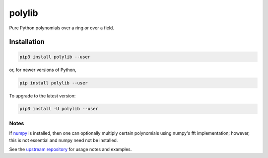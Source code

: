 polylib
=======

Pure Python polynomials over a ring or over a field.

============
Installation
============

.. code-block::

    pip3 install polylib --user

or, for newer versions of Python,

.. code-block::

    pip install polylib --user

To upgrade to the latest version:

.. code-block::

    pip3 install -U polylib --user

-----
Notes
-----

If `numpy <https://pypi.org/project/numpy/>`_ is installed, then one
can optionally multiply certain polynomials using numpy's fft implementation;
however, this is not essential and numpy need not be installed.

See the `upstream repository <https://github.com/sj-simmons/polylib>`_ for
usage notes and examples.
